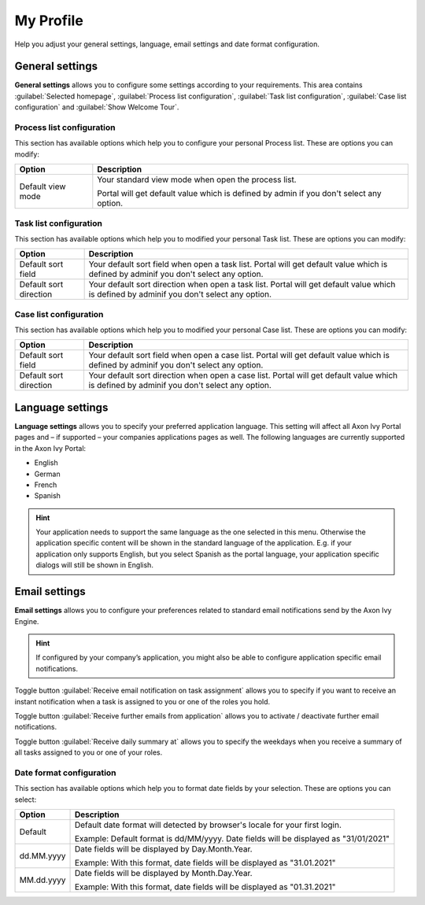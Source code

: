 .. _my-profile:

My Profile
**********

Help you adjust your general settings, language, email settings and date format configuration.

|my-profile-save|

General settings
----------------

**General settings** allows you to configure some settings according to your requirements. This area
contains :guilabel:`Selected homepage`, :guilabel:`Process list configuration`,
:guilabel:`Task list configuration`, :guilabel:`Case list configuration` and :guilabel:`Show Welcome Tour`.

Process list configuration
^^^^^^^^^^^^^^^^^^^^^^^^^^

This section has available options which help you to configure your personal Process list.
These are options you can modify:

.. table::

   +-----------------------+-----------------------------------------------+
   | Option                | Description                                   |
   +=======================+===============================================+
   | Default view mode     | Your standard view mode when open the process |
   |                       | list.                                         |
   |                       |                                               |
   |                       | Portal will get default value which is defined|
   |                       | by admin if you don't select any option.      |
   +-----------------------+-----------------------------------------------+

Task list configuration
^^^^^^^^^^^^^^^^^^^^^^^

This section has available options which help you to modified your personal Task list.
These are options you can modify:

.. table:: 

   +-----------------------+-----------------------------------------------+
   | Option                | Description                                   |
   +=======================+===============================================+
   | Default sort field    | Your default sort field when open a task list.|
   |                       | Portal will get default value which is defined|
   |                       | by adminif you don't select any option.       |
   +-----------------------+-----------------------------------------------+
   | Default sort direction| Your default sort direction when open a task  |
   |                       | list.                                         |
   |                       | Portal will get default value which is defined|
   |                       | by adminif you don't select any option.       |
   +-----------------------+-----------------------------------------------+

Case list configuration
^^^^^^^^^^^^^^^^^^^^^^^

This section has available options which help you to modified your personal Case list.
These are options you can modify:

.. table:: 

   +-----------------------+-----------------------------------------------+
   | Option                | Description                                   |
   +=======================+===============================================+
   | Default sort field    | Your default sort field when open a case list.|
   |                       | Portal will get default value which is defined|
   |                       | by adminif you don't select any option.       |
   +-----------------------+-----------------------------------------------+
   | Default sort direction| Your default sort direction when open a case  |
   |                       | list.                                         |
   |                       | Portal will get default value which is defined|
   |                       | by adminif you don't select any option.       |
   +-----------------------+-----------------------------------------------+

.. _language-settings:

Language settings
-----------------

**Language settings** allows you to specify your
preferred application language. This setting will affect all Axon Ivy
Portal pages and – if supported – your companies applications pages as
well. The following languages are currently supported in the Axon Ivy
Portal:

-  English

-  German

-  French

-  Spanish

.. hint:: 
   Your application needs to support
   the same language as the one     
   selected in this menu. Otherwise 
   the application specific content 
   will be shown in the standard    
   language of the application. E.g.
   if your application only supports
   English, but you select Spanish  
   as the portal language, your     
   application specific dialogs will
   still be shown in English.    

Email settings
--------------

**Email settings** allows you to configure your
preferences related to standard email notifications send by the Axon Ivy
Engine.

.. hint:: 
   If configured by your company’s application, you might also be able to configure application specific email notifications.   
..

Toggle button :guilabel:`Receive email notification on task assignment`  allows you to 
specify if you want to receive an instant notification when a task is assigned to you or one of the roles you hold.

Toggle button :guilabel:`Receive further emails from application`  allows you to activate / deactivate further email notifications.

Toggle button :guilabel:`Receive daily summary at`  allows you to specify the weekdays 
when you receive a summary of all tasks assigned to you or one of your roles.

Date format configuration
^^^^^^^^^^^^^^^^^^^^^^^^^

This section has available options which help you to format date fields by your selection.
These are options you can select:

.. table:: 

   +-----------------------+-----------------------------------------------+
   | Option                | Description                                   |
   +=======================+===============================================+
   | Default               | Default date format will detected by browser's|
   |                       | locale for your first login.                  |
   |                       |                                               |
   |                       | Example: Default format is dd/MM/yyyy.        |
   |                       | Date fields will be displayed as "31/01/2021" |
   +-----------------------+-----------------------------------------------+
   | dd.MM.yyyy            | Date fields will be displayed by              |
   |                       | Day.Month.Year.                               |
   |                       |                                               |
   |                       | Example: With this format, date fields will   |
   |                       | be displayed as "31.01.2021"                  |
   +-----------------------+-----------------------------------------------+
   | MM.dd.yyyy            | Date fields will be displayed by              |
   |                       | Month.Day.Year.                               |
   |                       |                                               |
   |                       | Example: With this format, date fields will   |   
   |                       | be displayed as "01.31.2021"                  |
   +-----------------------+-----------------------------------------------+

.. |my-profile-save| image:: ../../screenshots/my-profile/my-profile.png